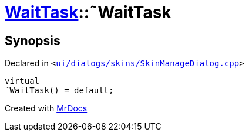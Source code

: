[#WaitTask-2destructor]
= xref:WaitTask.adoc[WaitTask]::&tilde;WaitTask
:relfileprefix: ../
:mrdocs:


== Synopsis

Declared in `&lt;https://github.com/PrismLauncher/PrismLauncher/blob/develop/launcher/ui/dialogs/skins/SkinManageDialog.cpp#L391[ui&sol;dialogs&sol;skins&sol;SkinManageDialog&period;cpp]&gt;`

[source,cpp,subs="verbatim,replacements,macros,-callouts"]
----
virtual
&tilde;WaitTask() = default;
----



[.small]#Created with https://www.mrdocs.com[MrDocs]#
